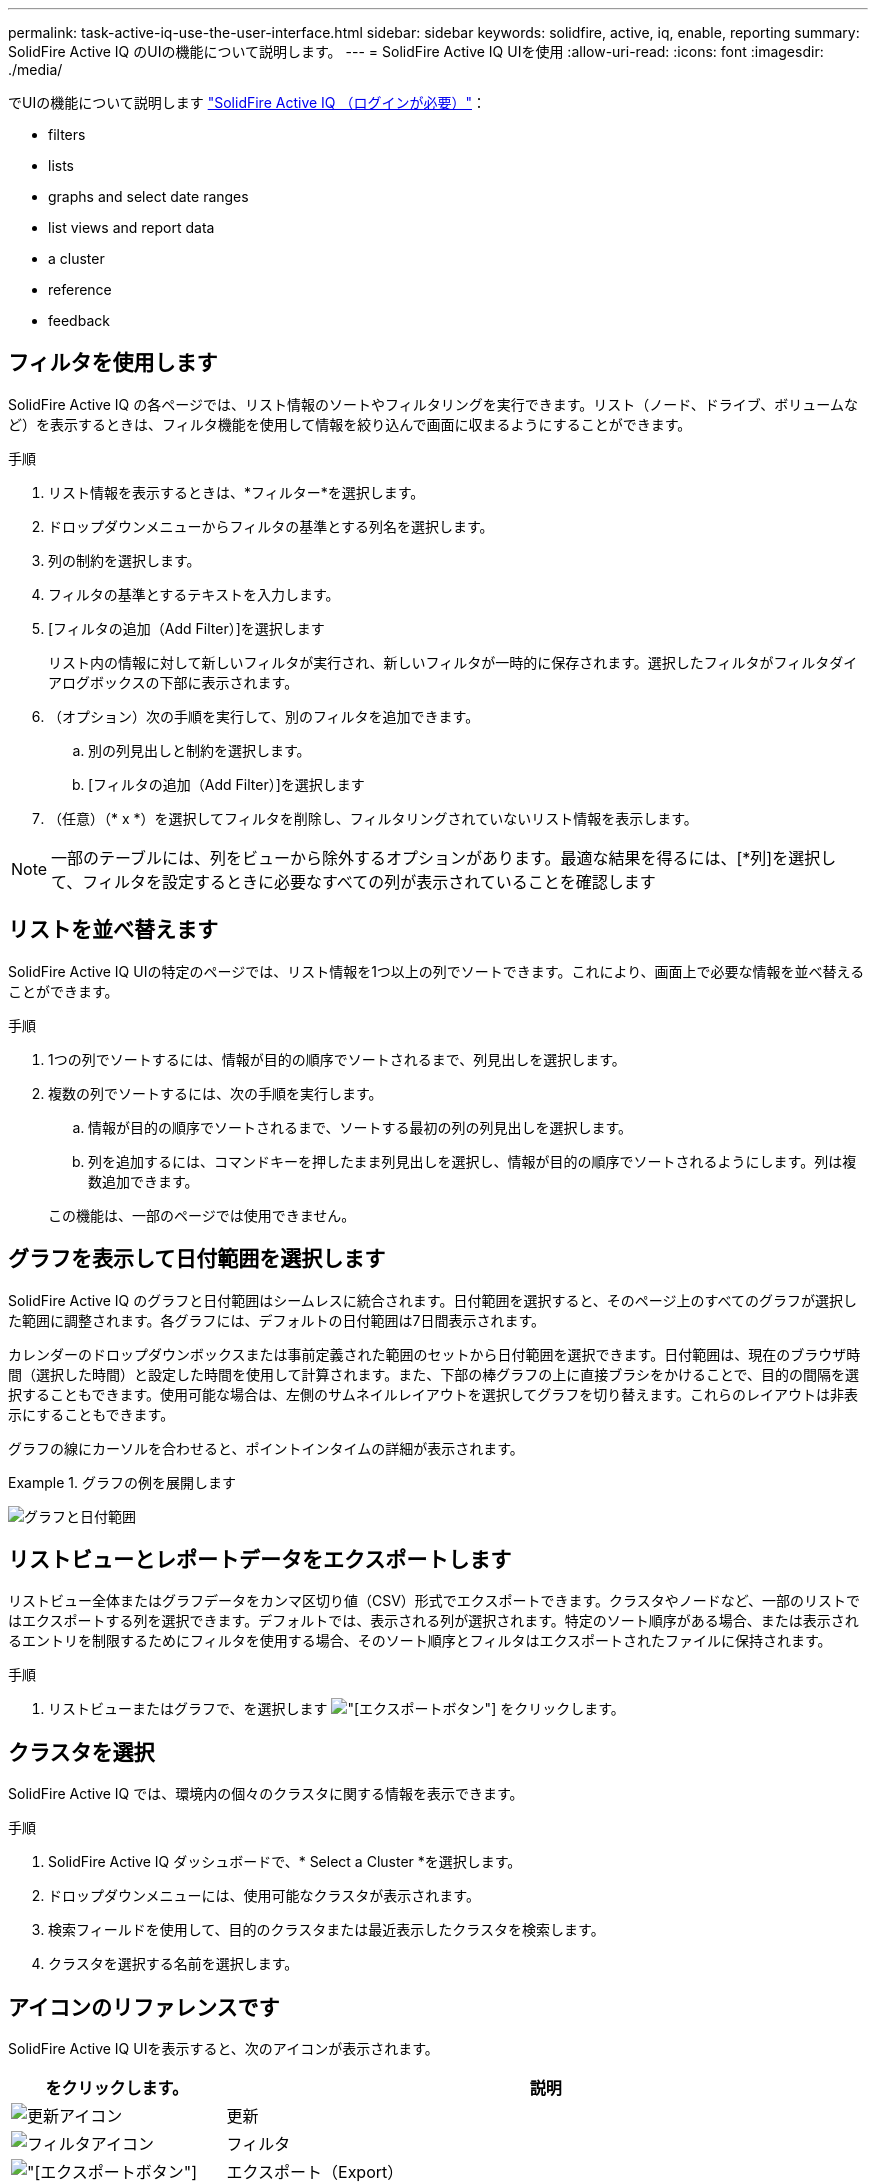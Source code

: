 ---
permalink: task-active-iq-use-the-user-interface.html 
sidebar: sidebar 
keywords: solidfire, active, iq, enable, reporting 
summary: SolidFire Active IQ のUIの機能について説明します。 
---
= SolidFire Active IQ UIを使用
:allow-uri-read: 
:icons: font
:imagesdir: ./media/


[role="lead"]
でUIの機能について説明します link:https://activeiq.solidfire.com/["SolidFire Active IQ （ログインが必要）"^]：

*  filters
*  lists
*  graphs and select date ranges
*  list views and report data
*  a cluster
*  reference
*  feedback




== フィルタを使用します

SolidFire Active IQ の各ページでは、リスト情報のソートやフィルタリングを実行できます。リスト（ノード、ドライブ、ボリュームなど）を表示するときは、フィルタ機能を使用して情報を絞り込んで画面に収まるようにすることができます。

.手順
. リスト情報を表示するときは、*フィルター*を選択します。
. ドロップダウンメニューからフィルタの基準とする列名を選択します。
. 列の制約を選択します。
. フィルタの基準とするテキストを入力します。
. [フィルタの追加（Add Filter）]を選択します
+
リスト内の情報に対して新しいフィルタが実行され、新しいフィルタが一時的に保存されます。選択したフィルタがフィルタダイアログボックスの下部に表示されます。

. （オプション）次の手順を実行して、別のフィルタを追加できます。
+
.. 別の列見出しと制約を選択します。
.. [フィルタの追加（Add Filter）]を選択します


. （任意）（* x *）を選択してフィルタを削除し、フィルタリングされていないリスト情報を表示します。



NOTE: 一部のテーブルには、列をビューから除外するオプションがあります。最適な結果を得るには、[*列]を選択して、フィルタを設定するときに必要なすべての列が表示されていることを確認します



== リストを並べ替えます

SolidFire Active IQ UIの特定のページでは、リスト情報を1つ以上の列でソートできます。これにより、画面上で必要な情報を並べ替えることができます。

.手順
. 1つの列でソートするには、情報が目的の順序でソートされるまで、列見出しを選択します。
. 複数の列でソートするには、次の手順を実行します。
+
.. 情報が目的の順序でソートされるまで、ソートする最初の列の列見出しを選択します。
.. 列を追加するには、コマンドキーを押したまま列見出しを選択し、情報が目的の順序でソートされるようにします。列は複数追加できます。


+
この機能は、一部のページでは使用できません。





== グラフを表示して日付範囲を選択します

SolidFire Active IQ のグラフと日付範囲はシームレスに統合されます。日付範囲を選択すると、そのページ上のすべてのグラフが選択した範囲に調整されます。各グラフには、デフォルトの日付範囲は7日間表示されます。

カレンダーのドロップダウンボックスまたは事前定義された範囲のセットから日付範囲を選択できます。日付範囲は、現在のブラウザ時間（選択した時間）と設定した時間を使用して計算されます。また、下部の棒グラフの上に直接ブラシをかけることで、目的の間隔を選択することもできます。使用可能な場合は、左側のサムネイルレイアウトを選択してグラフを切り替えます。これらのレイアウトは非表示にすることもできます。

グラフの線にカーソルを合わせると、ポイントインタイムの詳細が表示されます。

.グラフの例を展開します
====
image:graphs_and_date_ranges.PNG["グラフと日付範囲"]

====


== リストビューとレポートデータをエクスポートします

リストビュー全体またはグラフデータをカンマ区切り値（CSV）形式でエクスポートできます。クラスタやノードなど、一部のリストではエクスポートする列を選択できます。デフォルトでは、表示される列が選択されます。特定のソート順序がある場合、または表示されるエントリを制限するためにフィルタを使用する場合、そのソート順序とフィルタはエクスポートされたファイルに保持されます。

.手順
. リストビューまたはグラフで、を選択します image:export_button.PNG["[エクスポート]ボタン"] をクリックします。




== クラスタを選択

SolidFire Active IQ では、環境内の個々のクラスタに関する情報を表示できます。

.手順
. SolidFire Active IQ ダッシュボードで、* Select a Cluster *を選択します。
. ドロップダウンメニューには、使用可能なクラスタが表示されます。
. 検索フィールドを使用して、目的のクラスタまたは最近表示したクラスタを検索します。
. クラスタを選択する名前を選択します。




== アイコンのリファレンスです

SolidFire Active IQ UIを表示すると、次のアイコンが表示されます。

[cols="25,75"]
|===
| をクリックします。 | 説明 


 a| 
image:refresh.PNG["更新アイコン"]
| 更新 


 a| 
image:filter.PNG["フィルタアイコン"]
| フィルタ 


 a| 
image:export_button.PNG["[エクスポート]ボタン"]
| エクスポート（Export） 


 a| 
image:menu.PNG["メニューアイコン"]
| アカウント設定、ドキュメント、フィードバック、サポート、ログアウト用のメニューです。 


 a| 
image:copy.PNG["クリップボードにコピーアイコン"]
| クリップボードにコピーする時間を1回選択します。 


 a| 
image:wrap_toggle.PNG["テキストの折り返しの切り替え"]
image:unwrap_toggle.PNG["テキストの折り返しの切り替え"]
| ボタンを切り替えて、テキストの折り返しと取り消しを行います。 


 a| 
image:more_information.PNG["詳細情報アイコン"]
| 詳細情報。その他のオプションを選択します。 


 a| 
image:more_details.PNG["詳細アイコン"]
| 詳細については、を選択してください。 
|===


== フィードバックを提供する

SolidFire Active IQ UIの改善やUIに関する問題への対処には、UIからアクセス可能なEメールのフィードバックオプションを使用します。

.手順
. UIの任意のページで、を選択します image:menu.PNG["メニューアイコン"] アイコンをクリックし、* Feedback *を選択します。
. Eメールのメッセージ本文に関連する情報を入力します。
. スクリーンショットがあれば添付します。
. 「*送信」を選択します。




== 詳細については、こちらをご覧ください

https://www.netapp.com/support-and-training/documentation/["ネットアップの製品マニュアル"^]
